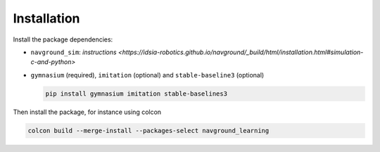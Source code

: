 ============
Installation
============

Install the package dependencies:

- ``navground_sim``: `instructions <https://idsia-robotics.github.io/navground/_build/html/installation.html#simulation-c-and-python>`
- ``gymnasium`` (required), ``imitation`` (optional) and ``stable-baseline3`` (optional)

  .. code-block:: console

  	 pip install gymnasium imitation stable-baselines3


Then install the package, for instance using colcon

.. code-block:: console

	colcon build --merge-install --packages-select navground_learning